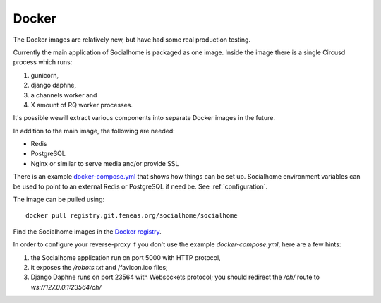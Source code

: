 .. _installation-docker:

Docker
------

The Docker images are relatively new, but have had some real production testing.

Currently the main application of Socialhome is packaged as one image. Inside the
image there is a single Circusd process which runs:

1) gunicorn,
2) django daphne,
3) a channels worker and
4) X amount of RQ worker processes.

It's possible wewill extract various components into separate Docker images in
the future.

In addition to the main image, the following are needed:

* Redis
* PostgreSQL
* Nginx or similar to serve media and/or provide SSL

There is an example
`docker-compose.yml <https://git.feneas.org/socialhome/socialhome/tree/master/docker/prod>`_
that shows how things can be set up. Socialhome environment variables can be used
to point to an external Redis or PostgreSQL if need be. See :ref:`configuration`.

The image can be pulled using:

::

    docker pull registry.git.feneas.org/socialhome/socialhome


Find the Socialhome images in the
`Docker registry <https://git.feneas.org/socialhome/socialhome/container_registry>`_.

In order to configure your reverse-proxy if you don't use the example `docker-compose.yml`,
here are a few hints:

1) the Socialhome application run on port 5000 with HTTP protocol,
2) it exposes the `/robots.txt` and /favicon.ico files;
3) Django Daphne runs on port 23564 with Websockets protocol; you should redirect the `/ch/` route to `ws://127.0.0.1:23564/ch/`
